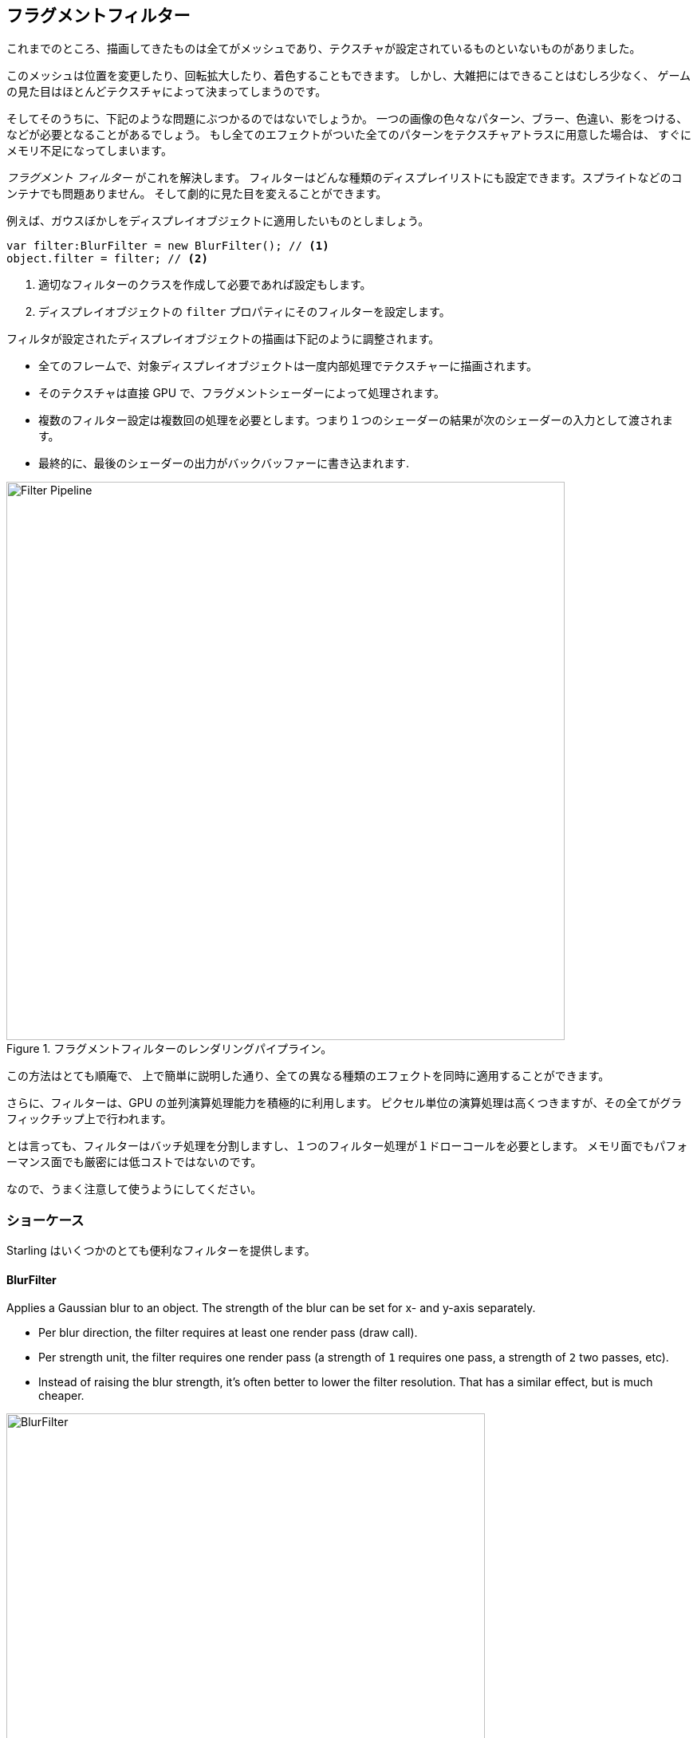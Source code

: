 == フラグメントフィルター

//原文：Up until now, everything we rendered were meshes with (or without) textures mapped onto them.
これまでのところ、描画してきたものは全てがメッシュであり、テクスチャが設定されているものといないものがありました。

このメッシュは位置を変更したり、回転拡大したり、着色することもできます。
//原文：All in all, however, the possibilities are rather limited --
しかし、大雑把にはできることはむしろ少なく、
//原文：the look of the game is solely defined by its textures.
ゲームの見た目はほとんどテクスチャによって決まってしまうのです。

そしてそのうちに、下記のような問題にぶつかるのではないでしょうか。
一つの画像の色々なパターン、ブラー、色違い、影をつける、などが必要となることがあるでしょう。
もし全てのエフェクトがついた全てのパターンをテクスチャアトラスに用意した場合は、
すぐにメモリ不足になってしまいます。

_フラグメント フィルター_ がこれを解決します。
フィルターはどんな種類のディスプレイリストにも設定できます。スプライトなどのコンテナでも問題ありません。
そして劇的に見た目を変えることができます。

例えば、ガウスぼかしをディスプレイオブジェクトに適用したいものとしましょう。

[source, as3]
----
var filter:BlurFilter = new BlurFilter(); // <1>
object.filter = filter; // <2>
----
<1> 適切なフィルターのクラスを作成して必要であれば設定もします。
<2> ディスプレイオブジェクトの `filter` プロパティにそのフィルターを設定します。

フィルタが設定されたディスプレイオブジェクトの描画は下記のように調整されます。

* 全てのフレームで、対象ディスプレイオブジェクトは一度内部処理でテクスチャーに描画されます。
* そのテクスチャは直接 GPU で、フラグメントシェーダーによって処理されます。
* 複数のフィルター設定は複数回の処理を必要とします。つまり１つのシェーダーの結果が次のシェーダーの入力として渡されます。
* 最終的に、最後のシェーダーの出力がバックバッファーに書き込まれます.

.フラグメントフィルターのレンダリングパイプライン。
image::filter-pipeline.png[Filter Pipeline, 700]

この方法はとても順庵で、
//原文：allowing to produce all kinds of different effects (as we will see shortly).
上で簡単に説明した通り、全ての異なる種類のエフェクトを同時に適用することができます。

//原文：Furthermore, it makes great use of the GPU's parallel processing abilities;
さらに、フィルターは、GPU の並列演算処理能力を積極的に利用します。
//原文：all the expensive per-pixel logic is executed right on the graphics chip.
ピクセル単位の演算処理は高くつきますが、その全てがグラフィックチップ上で行われます。

とは言っても、フィルターはバッチ処理を分割しますし、１つのフィルター処理が１ドローコールを必要とします。
//原文：They are not exactly cheap, both regarding memory usage and performance.
メモリ面でもパフォーマンス面でも厳密には低コストではないのです。

なので、うまく注意して使うようにしてください。

=== ショーケース

//原文：Out of the box, ：訳してない
Starling はいくつかのとても便利なフィルターを提供します。

==== BlurFilter

Applies a Gaussian blur to an object. The strength of the blur can be set for x- and y-axis separately.

* Per blur direction, the filter requires at least one render pass (draw call).
* Per strength unit, the filter requires one render pass (a strength of `1` requires one pass, a strength of `2` two passes, etc).
* Instead of raising the blur strength, it's often better to lower the filter resolution. That has a similar effect, but is much cheaper.

.The _BlurFilter_ in action.
image::filter-blur.png[BlurFilter, 600]

==== ColorMatrixFilter

Dynamically alters the color of an object. Change an object's brightness, saturation, hue, or invert it altogether.

This filter multiplies the color and alpha values of each pixel with a 4 × 5 matrix.
That's a very flexible concept, but it's also quite cumbersome to get to the right matrix setup.
For this reason, the class contains several helper methods that will set up the matrix for the effects you want to achieve (e.g. changing hue or saturation).

* You can combine multiple color transformations in just one filter instance.
  For example, to change both brightness and saturation, call both of the corresponding methods on the filter.
* This filter always requires exactly one pass.

.The _ColorMatrixFilter_ in action.
image::filter-colormatrix.png[ColorMatrixFilter, 600]

==== DropShadow- and GlowFilter

These two filters draw the original object in the front and add a blurred and tinted variant behind it.

* That also makes them rather expensive, because they add an additional render pass to what's required by a pure _BlurFilter_.

._DropShadow-_ and _GlowFilter_ in action.
image::filter-dropshadow+glow.png[DropShadow and Glow filter, 300]

==== DisplacementMapFilter

Displaces the pixels of the target object depending on the colors in a _map texture_.

* Not exactly easy to use, but very powerful!
* Reflection on water, a magnifying glass, the shock wave of an explosion -- this filter can do it.
ifdef::target-handbook[]
* We will look at the details of this filter in a later chapter.
endif::[]

.The _DisplacementMapFilter_ using a few different maps.
image::filter-displacementmap.png[Other filters, 450]

==== FilterChain

To combine several filters on one display object, you can chain them together via the _FilterChain_ class.
The filters will be processed in the given order; the number of draw calls per filter are simply adding up.

._ColorMatrix-_ and _DropShadowFilter_ chained together.
image::filter-chain.png[FilterChain, 150]

=== Performance Tips

I mentioned it above: while the GPU processing part is very efficient, the additional draw calls make fragment filters rather expensive.
However, Starling does its best to optimize filters.

* When an object does not change its position relative to the stage (or other properties like scale and color) for two successive frames, Starling recognizes this and will automatically cache the filter output.
  This means that the filter won't need to be processed any more; instead, it behaves just like a single image.
* On the other hand, when the object is constantly moving, the last filter pass is always rendered directly to the back buffer instead of a texture.
  That spares one draw call.
* If you want to keep using the filter output even though the object is moving, call `filter.cache()`.
  Again, this will make the object act just like a static image.
  However, for any changes of the target object to show up, you must call `cache` again (or `uncache`).
* To save memory, experiment with the `resolution` and `textureFormat` properties.
  This will reduce image quality, though.

=== More Filters

Would you like to know how to create your own filters?
Don't worry, we will investigate that topic a <<Custom Filters, little later>>.

In the meantime, you can try out filters created by other Starling developers.
An excellent example is the https://github.com/devon-o/Starling-Filters[filter collection] by devon-o.
